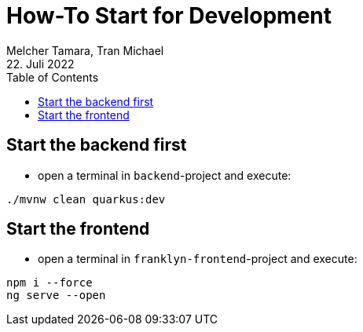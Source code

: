 = How-To Start for Development
Melcher Tamara, Tran Michael
22. Juli 2022
:toc:
:icons: font
:url-quickref: https://docs.asciidoctor.org/asciidoc/latest/syntax-quick-reference/

== Start the backend first

* open a terminal in `backend`-project and execute:

[source, shell]
----
./mvnw clean quarkus:dev
----

== Start the frontend

* open a terminal in `franklyn-frontend`-project and execute:

[source, shell]
----
npm i --force
ng serve --open
----




